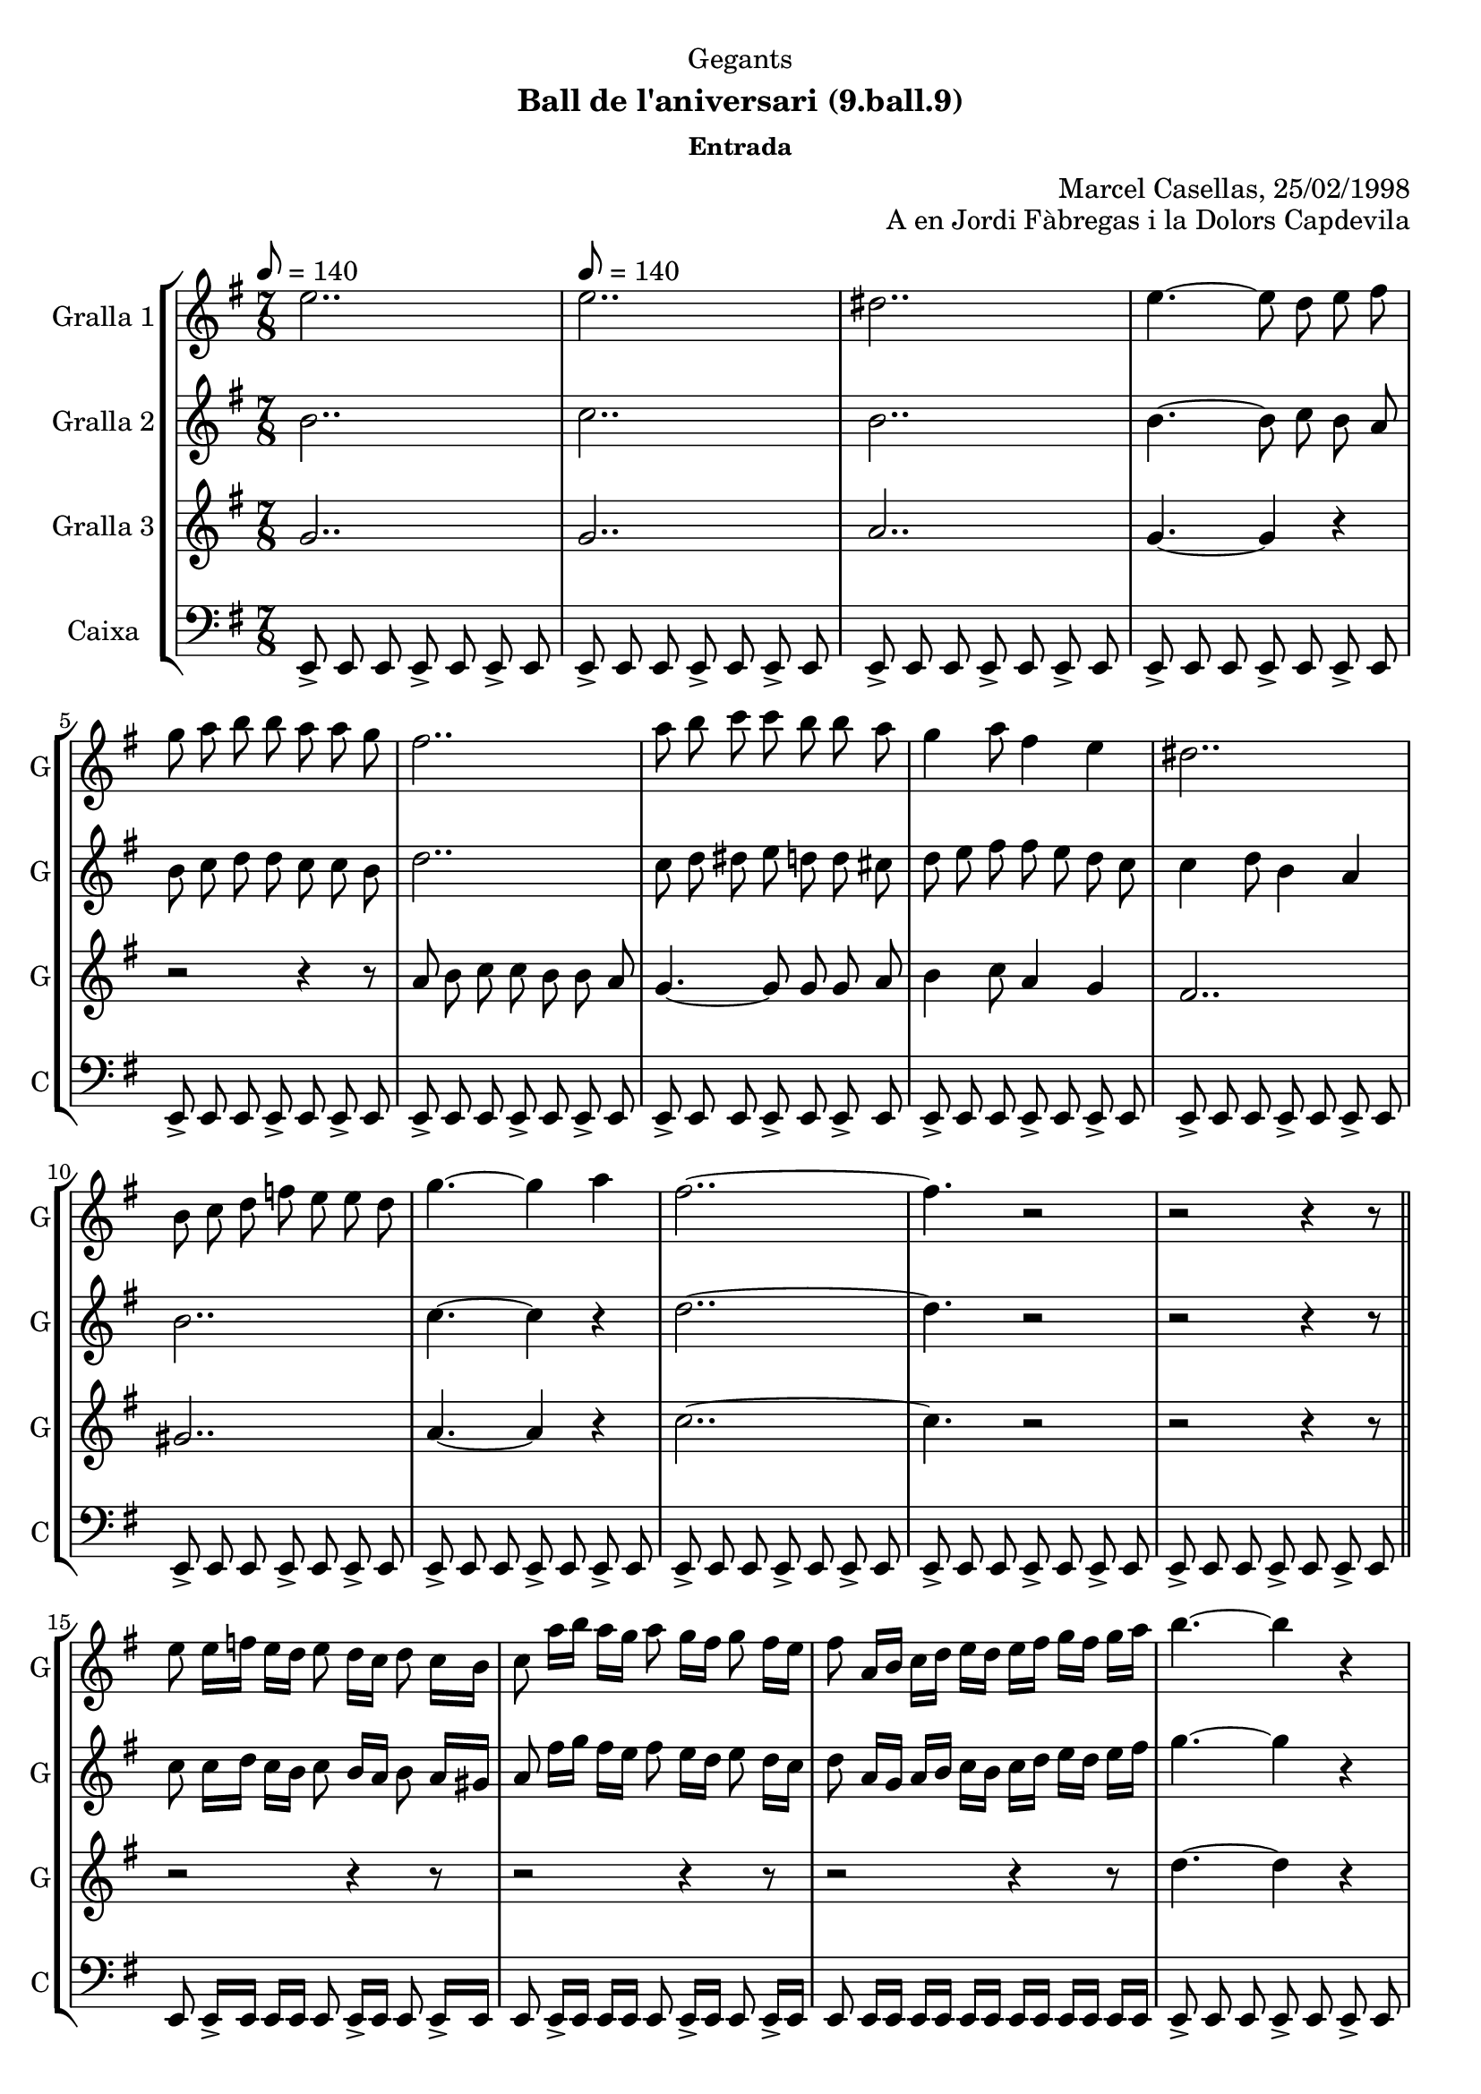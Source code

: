 \version "2.22.1"

\header {
  dedication="Gegants"
  title=""
  subtitle="Ball de l'aniversari (9.ball.9)"
  subsubtitle="Entrada"
  poet=""
  meter=""
  piece=""
  composer=""
  arranger="Marcel Casellas, 25/02/1998"
  opus="A en Jordi Fàbregas i la Dolors Capdevila"
  instrument=""
  copyright=""
  tagline=""
}

liniaroAa =
\relative e''
{
  \clef treble
  \key g \major
  \time 7/8
  e2.. \tempo 8 = 140  |
  e2..  |
  dis2..  |
  e4. ~ e8 d e fis  |
  %05
  g8 a b b a a g  |
  fis2..  |
  a8 b c c b b a  |
  g4 a8 fis4 e  |
  dis2..  |
  %10
  b8 c d f e e d  |
  g4. ~ g4 a  |
  fis2.. ~  |
  fis4. r2  |
  r2 r4 r8  \bar "||"
  %15
  e8 e16 f e d e8 d16 c d8 c16 b  |
  c8 a'16 b a g a8 g16 fis g8 fis16 e  |
  fis8 a,16 b c d e d e fis g fis g a  |
  b4. ~ b4 r  |
  c4. ~ c4 r  |
  %20
  c2.. ~  |
  c4. b4 a  |
  b2.. ~  |
  \time 3/4   b4. r4 r  \bar "|." % troigo!
}

liniaroAb =
\relative b'
{
  \tempo 8 = 140
  \clef treble
  \key g \major
  \time 7/8
  b2..  |
  c2..  |
  b2..  |
  b4. ~ b8 c b a  |
  %05
  b8 c d d c c b  |
  d2..  |
  c8 d dis e d d cis  |
  d8 e fis fis e d c  |
  c4 d8 b4 a  |
  %10
  b2..  |
  c4. ~ c4 r  |
  d2.. ~  |
  d4. r2  |
  r2 r4 r8  \bar "||"
  %15
  c8 c16 d c b c8 b16 a b8 a16 gis  |
  a8 fis'16 g fis e fis8 e16 d e8 d16 c  |
  d8 a16 g a b c b c d e d e fis  |
  g4. ~ g4 r  |
  a4. ~ a4 r  |
  %20
  fis4. ~ fis4 e8 fis  |
  g2.. ~  |
  g2.. ~  |
  \time 3/4   g4. r4 r  \bar "|." % troigo!
}

liniaroAc =
\relative g'
{
  \tempo 8 = 140
  \clef treble
  \key g \major
  \time 7/8
  g2..  |
  g2..  |
  a2..  |
  g4. ~ g4 r  |
  %05
  r2 r4 r8  |
  a8 b c c b b a  |
  g4. ~ g8 g g a  |
  b4 c8 a4 g  |
  fis2..  |
  %10
  gis2..  |
  a4. ~ a4 r  |
  c2.. ~  |
  c4. r2  |
  r2 r4 r8  \bar "||"
  %15
  r2 r4 r8  |
  r2 r4 r8  |
  r2 r4 r8  |
  d4. ~ d4 r  |
  dis4. ~ dis4 r  |
  %20
  d2.. ~  |
  d2.. ~  |
  d2.. ~  |
  \time 3/4   d4. r4 r  \bar "|." % troigo!
}

liniaroAd =
\relative e,
{
  \tempo 8 = 140
  \clef bass
  \key g \major
  \time 7/8
  e8-> e e e-> e e-> e  |
  e8-> e e e-> e e-> e  |
  e8-> e e e-> e e-> e  |
  e8-> e e e-> e e-> e  |
  %05
  e8-> e e e-> e e-> e  |
  e8-> e e e-> e e-> e  |
  e8-> e e e-> e e-> e  |
  e8-> e e e-> e e-> e  |
  e8-> e e e-> e e-> e  |
  %10
  e8-> e e e-> e e-> e  |
  e8-> e e e-> e e-> e  |
  e8-> e e e-> e e-> e  |
  e8-> e e e-> e e-> e  |
  e8-> e e e-> e e-> e  \bar "||"
  %15
  e8 e16-> e e e e8 e16-> e e8 e16-> e  |
  e8 e16-> e e e e8 e16-> e e8 e16-> e  |
  e8 e16 e e e e e e e e e e e  |
  e8-> e e e-> e e-> e  |
  e8-> e e e-> e e-> e  |
  %20
  e8-> e e e-> e e-> e  |
  e8-> e e e-> e e-> e  |
  e2.. ~  |
  \time 3/4   e4. r4 r  \bar "|." % troigo!
}

\bookpart {
  \score {
    \new StaffGroup {
      \override Score.RehearsalMark #'self-alignment-X = #LEFT
      <<
        \new Staff \with {instrumentName = #"Gralla 1" shortInstrumentName = #"G"} \liniaroAa
        \new Staff \with {instrumentName = #"Gralla 2" shortInstrumentName = #"G"} \liniaroAb
        \new Staff \with {instrumentName = #"Gralla 3" shortInstrumentName = #"G"} \liniaroAc
        \new Staff \with {instrumentName = #"Caixa" shortInstrumentName = #"C"} \liniaroAd
      >>
    }
    \layout {}
  }
  \score { \unfoldRepeats
    \new StaffGroup {
      \override Score.RehearsalMark #'self-alignment-X = #LEFT
      <<
        \new Staff \with {instrumentName = #"Gralla 1" shortInstrumentName = #"G"} \liniaroAa
        \new Staff \with {instrumentName = #"Gralla 2" shortInstrumentName = #"G"} \liniaroAb
        \new Staff \with {instrumentName = #"Gralla 3" shortInstrumentName = #"G"} \liniaroAc
        \new Staff \with {instrumentName = #"Caixa" shortInstrumentName = #"C"} \liniaroAd
      >>
    }
    \midi {
      \set Staff.midiInstrument = "oboe"
      \set DrumStaff.midiInstrument = "drums"
    }
  }
}

\bookpart {
  \header {instrument="Gralla 1"}
  \score {
    \new StaffGroup {
      \override Score.RehearsalMark #'self-alignment-X = #LEFT
      <<
        \new Staff \liniaroAa
      >>
    }
    \layout {}
  }
  \score { \unfoldRepeats
    \new StaffGroup {
      \override Score.RehearsalMark #'self-alignment-X = #LEFT
      <<
        \new Staff \liniaroAa
      >>
    }
    \midi {
      \set Staff.midiInstrument = "oboe"
      \set DrumStaff.midiInstrument = "drums"
    }
  }
}

\bookpart {
  \header {instrument="Gralla 2"}
  \score {
    \new StaffGroup {
      \override Score.RehearsalMark #'self-alignment-X = #LEFT
      <<
        \new Staff \liniaroAb
      >>
    }
    \layout {}
  }
  \score { \unfoldRepeats
    \new StaffGroup {
      \override Score.RehearsalMark #'self-alignment-X = #LEFT
      <<
        \new Staff \liniaroAb
      >>
    }
    \midi {
      \set Staff.midiInstrument = "oboe"
      \set DrumStaff.midiInstrument = "drums"
    }
  }
}

\bookpart {
  \header {instrument="Gralla 3"}
  \score {
    \new StaffGroup {
      \override Score.RehearsalMark #'self-alignment-X = #LEFT
      <<
        \new Staff \liniaroAc
      >>
    }
    \layout {}
  }
  \score { \unfoldRepeats
    \new StaffGroup {
      \override Score.RehearsalMark #'self-alignment-X = #LEFT
      <<
        \new Staff \liniaroAc
      >>
    }
    \midi {
      \set Staff.midiInstrument = "oboe"
      \set DrumStaff.midiInstrument = "drums"
    }
  }
}

\bookpart {
  \header {instrument="Caixa"}
  \score {
    \new StaffGroup {
      \override Score.RehearsalMark #'self-alignment-X = #LEFT
      <<
        \new Staff \liniaroAd
      >>
    }
    \layout {}
  }
  \score { \unfoldRepeats
    \new StaffGroup {
      \override Score.RehearsalMark #'self-alignment-X = #LEFT
      <<
        \new Staff \liniaroAd
      >>
    }
    \midi {
      \set Staff.midiInstrument = "oboe"
      \set DrumStaff.midiInstrument = "drums"
    }
  }
}

